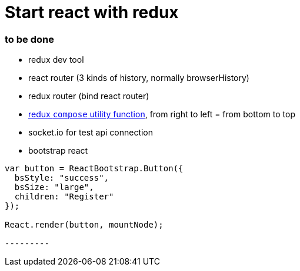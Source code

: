 = Start react with redux 

:hp-tags: notes


=== to be done

* redux dev tool

* react router (3 kinds of history, normally browserHistory)

* redux router (bind react router)

* https://github.com/rackt/redux/blob/master/docs/api/compose.md[redux `compose` utility function], from right to left = from bottom to top

* socket.io for test api connection

* bootstrap react

[source,javascript]
-------- 

var button = ReactBootstrap.Button({
  bsStyle: "success",
  bsSize: "large",
  children: "Register"
});

React.render(button, mountNode);

---------